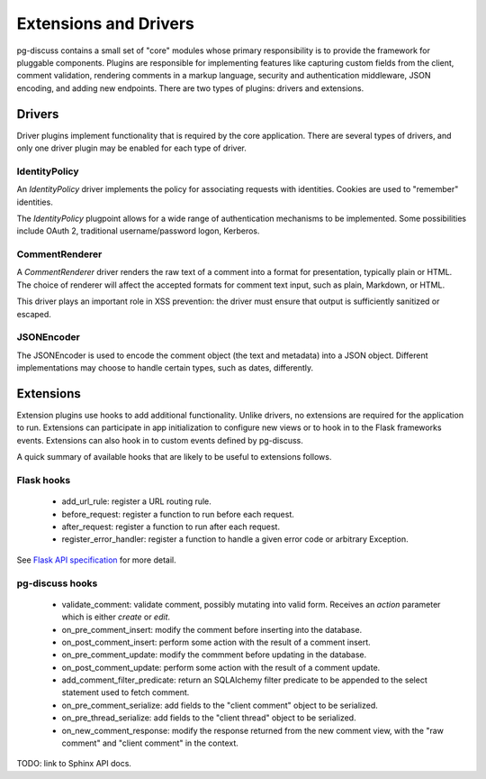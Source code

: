 ======================
Extensions and Drivers
======================

pg-discuss contains a small set of "core" modules whose primary responsibility
is to provide the framework for pluggable components. Plugins are responsible
for implementing features like capturing custom fields from the client, comment
validation, rendering comments in a markup language, security and
authentication middleware, JSON encoding, and adding new endpoints. There are
two types of plugins: drivers and extensions.

Drivers
=======

Driver plugins implement functionality that is required by the core
application. There are several types of drivers, and only one driver plugin may
be enabled for each type of driver.

IdentityPolicy
--------------

An `IdentityPolicy` driver implements the policy for associating requests with
identities. Cookies are used to "remember" identities.

The `IdentityPolicy` plugpoint allows for a wide range of authentication
mechanisms to be implemented. Some possibilities include OAuth 2, traditional
username/password logon, Kerberos.

CommentRenderer
---------------

A `CommentRenderer` driver renders the raw text of a comment into a format
for presentation, typically plain or HTML. The choice of renderer will affect
the accepted formats for comment text input, such as plain, Markdown, or HTML.

This driver plays an important role in XSS prevention: the driver must ensure
that output is sufficiently sanitized or escaped.

JSONEncoder
-----------

The JSONEncoder is used to encode the comment object (the text and metadata)
into a JSON object. Different implementations may choose to handle certain
types, such as dates, differently.

Extensions
==========

Extension plugins use hooks to add additional functionality. Unlike drivers,
no extensions are required for the application to run. Extensions can
participate in app initialization to configure new views or to hook in to
the Flask frameworks events. Extensions can also hook in to custom events
defined by pg-discuss.

A quick summary of available hooks that are likely to be useful to extensions
follows.

Flask hooks
-----------

 - add_url_rule: register a URL routing rule.
 - before_request: register a function to run before each request.
 - after_request: register a function to run after each request.
 - register_error_handler: register a function to handle a given error code or
   arbitrary Exception.

See `Flask API specification`_ for more detail.

.. _Flask API specification: http://flask.pocoo.org/docs/0.10/api/

pg-discuss hooks
----------------

 - validate_comment: validate comment, possibly mutating into valid form.
   Receives an `action` parameter which is either `create` or `edit`.
 - on_pre_comment_insert: modify the comment before inserting into the
   database.
 - on_post_comment_insert: perform some action with the result of a comment
   insert.
 - on_pre_comment_update: modify the commment before updating in the database.
 - on_post_comment_update: perform some action with the result of a comment
   update.
 - add_comment_filter_predicate: return an SQLAlchemy filter predicate to be
   appended to the select statement used to fetch comment.
 - on_pre_comment_serialize: add fields to the "client comment" object to be
   serialized.
 - on_pre_thread_serialize: add fields to the "client thread" object to be
   serialized.
 - on_new_comment_response: modify the response returned from the new comment
   view, with the "raw comment" and "client comment" in the context.

TODO: link to Sphinx API docs.
